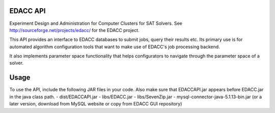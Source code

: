 EDACC API
=========

Experiment Design and Administration for Computer Clusters for SAT Solvers.
See http://sourceforge.net/projects/edacc/ for the EDACC project.

This API provides an interface to EDACC databases to submit jobs, query their results etc.
Its primary use is for automated algorithm configuration tools that want to make use of
EDACC's job processing backend.

It also implements parameter space functionality that helps configurators to navigate through
the parameter space of a solver.

Usage
=====

To use the API, include the following JAR files in your code.
Also make sure that EDACCAPI.jar appears before EDACC.jar in the java class path.
- dist/EDACCAPI.jar
- libs/EDACC.jar
- libs/SevenZip.jar
- mysql-connector-java-5.1.13-bin.jar (or a later version, download from MySQL website or copy from EDACC GUI repository)